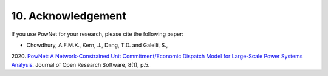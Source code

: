 **10. Acknowledgement**
========================

If you use PowNet for your research, please cite the following paper:

- Chowdhury, A.F.M.K., Kern, J., Dang, T.D. and Galelli, S.,
2020. `PowNet: A Network-Constrained Unit Commitment/Economic Dispatch
Model for Large-Scale Power Systems
Analysis <http://doi.org/10.5334/jors.302>`_. Journal of Open Research
Software, 8(1), p.5.

